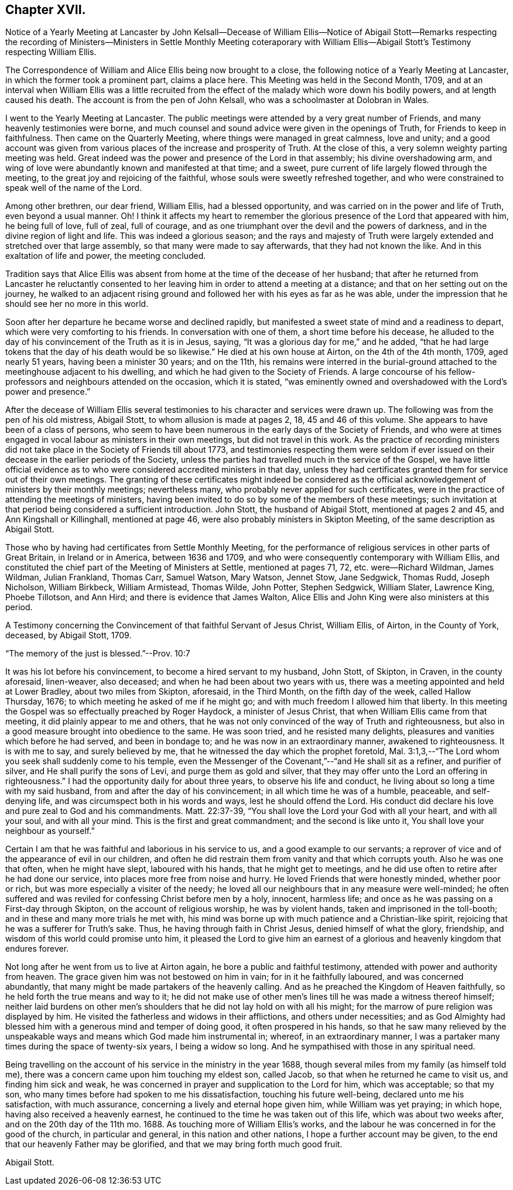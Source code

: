 == Chapter XVII.

Notice of a Yearly Meeting at Lancaster by John Kelsall--Decease of William
Ellis--Notice of Abigail Stott--Remarks respecting the recording of Ministers--Ministers
in Settle Monthly Meeting coteraporary with William Ellis--Abigail Stott`'s
Testimony respecting William Ellis.

The Correspondence of William and Alice Ellis being now brought to a close,
the following notice of a Yearly Meeting at Lancaster,
in which the former took a prominent part, claims a place here.
This Meeting was held in the Second Month, 1709,
and at an interval when William Ellis was a little recruited from
the effect of the malady which wore down his bodily powers,
and at length caused his death.
The account is from the pen of John Kelsall, who was a schoolmaster at Dolobran in Wales.

I went to the Yearly Meeting at Lancaster.
The public meetings were attended by a very great number of Friends,
and many heavenly testimonies were borne,
and much counsel and sound advice were given in the openings of Truth,
for Friends to keep in faithfulness.
Then came on the Quarterly Meeting, where things were managed in great calmness,
love and unity;
and a good account was given from various places of the increase and prosperity of Truth.
At the close of this, a very solemn weighty parting meeting was held.
Great indeed was the power and presence of the Lord in that assembly;
his divine overshadowing arm,
and wing of love were abundantly known and manifested at that time; and a sweet,
pure current of life largely flowed through the meeting,
to the great joy and rejoicing of the faithful,
whose souls were sweetly refreshed together,
and who were constrained to speak well of the name of the Lord.

Among other brethren, our dear friend, William Ellis, had a blessed opportunity,
and was carried on in the power and life of Truth, even beyond a usual manner.
Oh!
I think it affects my heart to remember the glorious
presence of the Lord that appeared with him,
he being full of love, full of zeal, full of courage,
and as one triumphant over the devil and the powers of darkness,
and in the divine region of light and life.
This was indeed a glorious season;
and the rays and majesty of Truth were largely extended
and stretched over that large assembly,
so that many were made to say afterwards, that they had not known the like.
And in this exaltation of life and power, the meeting concluded.

Tradition says that Alice Ellis was absent from home
at the time of the decease of her husband;
that after he returned from Lancaster he reluctantly consented
to her leaving him in order to attend a meeting at a distance;
and that on her setting out on the journey,
he walked to an adjacent rising ground and followed
her with his eyes as far as he was able,
under the impression that he should see her no more in this world.

Soon after her departure he became worse and declined rapidly,
but manifested a sweet state of mind and a readiness to depart,
which were very comforting to his friends.
In conversation with one of them, a short time before his decease,
he alluded to the day of his convincement of the Truth as it is in Jesus, saying,
"`It was a glorious day for me,`" and he added,
"`that he had large tokens that the day of his death would be so likewise.`"
He died at his own house at Airton, on the 4th of the 4th month, 1709,
aged nearly 51 years, having been a minister 30 years; and on the 11th,
his remains were interred in the burial-ground attached
to the meetinghouse adjacent to his dwelling,
and which he had given to the Society of Friends.
A large concourse of his fellow-professors and neighbours attended on the occasion,
which it is stated,
"`was eminently owned and overshadowed with the Lord`'s power and presence.`"

After the decease of William Ellis several testimonies
to his character and services were drawn up.
The following was from the pen of his old mistress, Abigail Stott,
to whom allusion is made at pages 2, 18, 45 and 46 of this volume.
She appears to have been of a class of persons,
who seem to have been numerous in the early days of the Society of Friends,
and who were at times engaged in vocal labour as ministers in their own meetings,
but did not travel in this work.
As the practice of recording ministers did not take
place in the Society of Friends till about 1773,
and testimonies respecting them were seldom if ever issued
on their decease in the earlier periods of the Society,
unless the parties had travelled much in the service of the Gospel,
we have little official evidence as to who were considered
accredited ministers in that day,
unless they had certificates granted them for service out of their own meetings.
The granting of these certificates might indeed be considered as
the official acknowledgement of ministers by their monthly meetings;
nevertheless many, who probably never applied for such certificates,
were in the practice of attending the meetings of ministers,
having been invited to do so by some of the members of these meetings;
such invitation at that period being considered a sufficient introduction.
John Stott, the husband of Abigail Stott, mentioned at pages 2 and 45,
and Ann Kingshall or Killinghall, mentioned at page 46,
were also probably ministers in Skipton Meeting,
of the same description as Abigail Stott.

Those who by having had certificates from Settle Monthly Meeting,
for the performance of religious services in other parts of Great Britain,
in Ireland or in America, between 1636 and 1709,
and who were consequently contemporary with William Ellis,
and constituted the chief part of the Meeting of Ministers at Settle,
mentioned at pages 71, 72, etc. were--Richard Wildman, James Wildman, Julian Frankland,
Thomas Carr, Samuel Watson, Mary Watson, Jennet Stow, Jane Sedgwick, Thomas Rudd,
Joseph Nicholson, William Birkbeck, William Armistead, Thomas Wilde, John Potter,
Stephen Sedgwick, William Slater, Lawrence King, Phoebe Tillotson, and Ann Hird;
and there is evidence that James Walton,
Alice Ellis and John King were also ministers at this period.

A Testimony concerning the Convincement of that faithful Servant of Jesus Christ,
William Ellis, of Airton, in the County of York, deceased, by Abigail Stott, 1709.

"`The memory of the just is blessed.`"--Prov. 10:7

It was his lot before his convincement, to become a hired servant to my husband,
John Stott, of Skipton, in Craven, in the county aforesaid, linen-weaver, also deceased;
and when he had been about two years with us,
there was a meeting appointed and held at Lower Bradley, about two miles from Skipton,
aforesaid, in the Third Month, on the fifth day of the week, called Hallow Thursday,
1676; to which meeting he asked of me if he might go;
and with much freedom I allowed him that liberty.
In this meeting the Gospel was so effectually preached by Roger Haydock,
a minister of Jesus Christ, that when William Ellis came from that meeting,
it did plainly appear to me and others,
that he was not only convinced of the way of Truth and righteousness,
but also in a good measure brought into obedience to the same.
He was soon tried, and he resisted many delights,
pleasures and vanities which before he had served, and been in bondage to;
and he was now in an extraordinary manner, awakened to righteousness.
It is with me to say, and surely believed by me,
that he witnessed the day which the prophet foretold,
Mal. 3:1,3,--"`The Lord whom you seek shall suddenly come to his temple,
even the Messenger of the Covenant,`"--"`and He shall sit as a refiner,
and purifier of silver, and He shall purify the sons of Levi,
and purge them as gold and silver,
that they may offer unto the Lord an offering in righteousness.`"
I had the opportunity daily for about three years, to observe his life and conduct,
he living about so long a time with my said husband,
from and after the day of his convincement; in all which time he was of a humble,
peaceable, and self-denying life, and was circumspect both in his words and ways,
lest he should offend the Lord.
His conduct did declare his love and pure zeal to God and his commandments.
Matt. 22:37-39, "`You shall love the Lord your God with all your heart,
and with all your soul, and with all your mind.
This is the first and great commandment; and the second is like unto it,
You shall love your neighbour as yourself.`"

Certain I am that he was faithful and laborious in his service to us,
and a good example to our servants;
a reprover of vice and of the appearance of evil in our children,
and often he did restrain them from vanity and that which corrupts youth.
Also he was one that often, when he might have slept, laboured with his hands,
that he might get to meetings,
and he did use often to retire after he had done our service,
into places more free from noise and hurry.
He loved Friends that were honestly minded, whether poor or rich,
but was more especially a visiter of the needy;
he loved all our neighbours that in any measure were well-minded;
he often suffered and was reviled for confessing Christ before men by a holy, innocent,
harmless life; and once as he was passing on a First-day through Skipton,
on the account of religious worship, he was by violent hands,
taken and imprisoned in the toll-booth; and in these and many more trials he met with,
his mind was borne up with much patience and a Christian-like spirit,
rejoicing that he was a sufferer for Truth`'s sake.
Thus, he having through faith in Christ Jesus, denied himself of what the glory,
friendship, and wisdom of this world could promise unto him,
it pleased the Lord to give him an earnest of a glorious
and heavenly kingdom that endures forever.

Not long after he went from us to live at Airton again,
he bore a public and faithful testimony, attended with power and authority from heaven.
The grace given him was not bestowed on him in vain; for in it he faithfully laboured,
and was concerned abundantly, that many might be made partakers of the heavenly calling.
And as he preached the Kingdom of Heaven faithfully,
so he held forth the true means and way to it;
he did not make use of other men`'s lines till he was made a witness thereof himself;
neither laid burdens on other men`'s shoulders that
he did not lay hold on with all his might;
for the marrow of pure religion was displayed by him.
He visited the fatherless and widows in their afflictions, and others under necessities;
and as God Almighty had blessed him with a generous mind and temper of doing good,
it often prospered in his hands,
so that he saw many relieved by the unspeakable ways
and means which God made him instrumental in;
whereof, in an extraordinary manner,
I was a partaker many times during the space of twenty-six years,
I being a widow so long.
And he sympathised with those in any spiritual need.

Being travelling on the account of his service in the ministry in the year 1688,
though several miles from my family (as himself told me),
there was a concern came upon him touching my eldest son, called Jacob,
so that when he returned he came to visit us, and finding him sick and weak,
he was concerned in prayer and supplication to the Lord for him, which was acceptable;
so that my son, who many times before had spoken to me his dissatisfaction,
touching his future well-being, declared unto me his satisfaction, with much assurance,
concerning a lively and eternal hope given him, while William was yet praying;
in which hope, having also received a heavenly earnest,
he continued to the time he was taken out of this life, which was about two weeks after,
and on the 20th day of the 11th mo. 1688.
As touching more of William Ellis`'s works,
and the labour he was concerned in for the good of the church, in particular and general,
in this nation and other nations, I hope a further account may be given,
to the end that our heavenly Father may be glorified,
and that we may bring forth much good fruit.

Abigail Stott.
